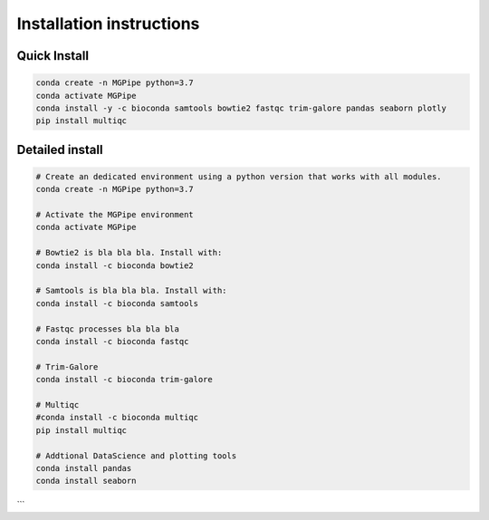 .. _documenting:
===============================
Installation instructions
===============================

Quick Install 
--------------------------------

.. code-block:: bash

    conda create -n MGPipe python=3.7
    conda activate MGPipe
    conda install -y -c bioconda samtools bowtie2 fastqc trim-galore pandas seaborn plotly
    pip install multiqc


Detailed install
--------------------------------
.. code-block:: bash

  # Create an dedicated environment using a python version that works with all modules.
  conda create -n MGPipe python=3.7

  # Activate the MGPipe environment
  conda activate MGPipe

  # Bowtie2 is bla bla bla. Install with:
  conda install -c bioconda bowtie2

  # Samtools is bla bla bla. Install with:
  conda install -c bioconda samtools

  # Fastqc processes bla bla bla
  conda install -c bioconda fastqc

  # Trim-Galore 
  conda install -c bioconda trim-galore

  # Multiqc 
  #conda install -c bioconda multiqc
  pip install multiqc

  # Addtional DataScience and plotting tools
  conda install pandas 
  conda install seaborn
```
